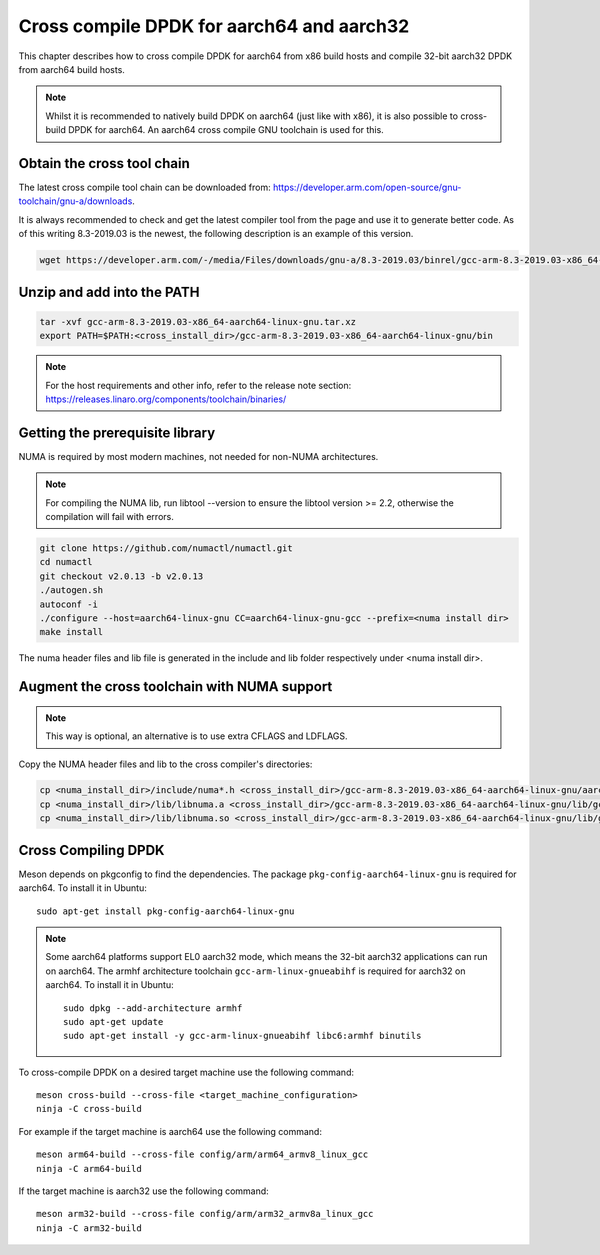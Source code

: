 ..  SPDX-License-Identifier: BSD-3-Clause
    Copyright(c) 2018 ARM Corporation.

Cross compile DPDK for aarch64 and aarch32
==========================================
This chapter describes how to cross compile DPDK for aarch64 from x86 build hosts and compile
32-bit aarch32 DPDK from aarch64 build hosts.

.. note::

   Whilst it is recommended to natively build DPDK on aarch64 (just
   like with x86), it is also possible to cross-build DPDK for aarch64.
   An aarch64 cross compile GNU toolchain is used for this.

Obtain the cross tool chain
---------------------------
The latest cross compile tool chain can be downloaded from:
https://developer.arm.com/open-source/gnu-toolchain/gnu-a/downloads.

It is always recommended to check and get the latest compiler tool from the page and use
it to generate better code. As of this writing 8.3-2019.03 is the newest, the following
description is an example of this version.

.. code-block:: console

   wget https://developer.arm.com/-/media/Files/downloads/gnu-a/8.3-2019.03/binrel/gcc-arm-8.3-2019.03-x86_64-aarch64-linux-gnu.tar.xz

Unzip and add into the PATH
---------------------------

.. code-block:: console

   tar -xvf gcc-arm-8.3-2019.03-x86_64-aarch64-linux-gnu.tar.xz
   export PATH=$PATH:<cross_install_dir>/gcc-arm-8.3-2019.03-x86_64-aarch64-linux-gnu/bin

.. note::

   For the host requirements and other info, refer to the release note section: https://releases.linaro.org/components/toolchain/binaries/

.. _arm_cross_build_getting_the_prerequisite_library:

Getting the prerequisite library
--------------------------------

NUMA is required by most modern machines, not needed for non-NUMA architectures.

.. note::

   For compiling the NUMA lib, run libtool --version to ensure the libtool version >= 2.2,
   otherwise the compilation will fail with errors.

.. code-block:: console

   git clone https://github.com/numactl/numactl.git
   cd numactl
   git checkout v2.0.13 -b v2.0.13
   ./autogen.sh
   autoconf -i
   ./configure --host=aarch64-linux-gnu CC=aarch64-linux-gnu-gcc --prefix=<numa install dir>
   make install

The numa header files and lib file is generated in the include and lib folder respectively under <numa install dir>.

.. _augment_the_cross_toolchain_with_numa_support:

Augment the cross toolchain with NUMA support
---------------------------------------------

.. note::

   This way is optional, an alternative is to use extra CFLAGS and LDFLAGS.

Copy the NUMA header files and lib to the cross compiler's directories:

.. code-block:: console

   cp <numa_install_dir>/include/numa*.h <cross_install_dir>/gcc-arm-8.3-2019.03-x86_64-aarch64-linux-gnu/aarch64-linux-gnu/libc/usr/include/
   cp <numa_install_dir>/lib/libnuma.a <cross_install_dir>/gcc-arm-8.3-2019.03-x86_64-aarch64-linux-gnu/lib/gcc/aarch64-linux-gnu/8.3.0/
   cp <numa_install_dir>/lib/libnuma.so <cross_install_dir>/gcc-arm-8.3-2019.03-x86_64-aarch64-linux-gnu/lib/gcc/aarch64-linux-gnu/8.3.0/

.. _configure_and_cross_compile_dpdk_build:

Cross Compiling DPDK
--------------------

Meson depends on pkgconfig to find the dependencies.
The package ``pkg-config-aarch64-linux-gnu`` is required for aarch64.
To install it in Ubuntu::

   sudo apt-get install pkg-config-aarch64-linux-gnu

.. note::

    Some aarch64 platforms support EL0 aarch32 mode, which means the 32-bit aarch32 applications
    can run on aarch64. The armhf architecture toolchain ``gcc-arm-linux-gnueabihf`` is required
    for aarch32 on aarch64. To install it in Ubuntu::

       sudo dpkg --add-architecture armhf
       sudo apt-get update
       sudo apt-get install -y gcc-arm-linux-gnueabihf libc6:armhf binutils

To cross-compile DPDK on a desired target machine use the following command::

	meson cross-build --cross-file <target_machine_configuration>
	ninja -C cross-build

For example if the target machine is aarch64 use the following command::

	meson arm64-build --cross-file config/arm/arm64_armv8_linux_gcc
	ninja -C arm64-build

If the target machine is aarch32 use the following command::

	meson arm32-build --cross-file config/arm/arm32_armv8a_linux_gcc
	ninja -C arm32-build
